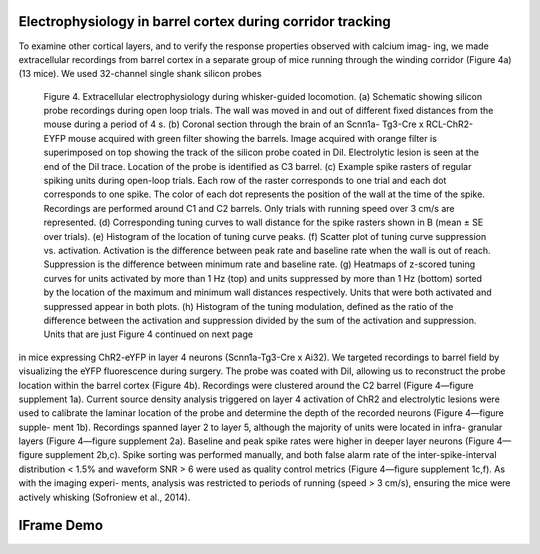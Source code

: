 Electrophysiology in barrel cortex during corridor tracking
===========================================================

To examine other cortical layers, and to verify the response properties
observed with calcium imag- ing, we made extracellular recordings from
barrel cortex in a separate group of mice running through the winding
corridor (Figure 4a) (13 mice). We used 32-channel single shank silicon probes

.. image:: http://mybinder.org/badge.svg
   :target: http://binder.yuvi.in/

.. figure:: figures/figure_4.png
   :target: http://binder.yuvi.in/
   :width: 70 %

   Figure 4. Extracellular electrophysiology during whisker-guided locomotion. (a) Schematic showing silicon probe recordings during open loop trials. The wall was moved in and out of different fixed distances from the mouse during a period of 4 s. (b) Coronal section through the brain of an Scnn1a- Tg3-Cre x RCL-ChR2-EYFP mouse acquired with green filter showing the barrels. Image acquired with orange filter is superimposed on top showing the track of the silicon probe coated in DiI. Electrolytic lesion is seen at the end of the DiI trace. Location of the probe is identified as C3 barrel. (c) Example spike rasters of regular spiking units during open-loop trials. Each row of the raster corresponds to one trial and each dot corresponds to one spike. The color of each dot represents the position of the wall at the time of the spike. Recordings are performed around C1 and C2 barrels. Only trials with running speed over 3 cm/s are represented. (d) Corresponding tuning curves to wall distance for the spike rasters shown in B (mean ± SE over trials). (e) Histogram of the location of tuning curve peaks. (f) Scatter plot of tuning curve suppression vs. activation. Activation is the difference between peak rate and baseline rate when the wall is out of reach. Suppression is the difference between minimum rate and baseline rate. (g) Heatmaps of z-scored tuning curves for units activated by more than 1 Hz (top) and units suppressed by more than 1 Hz (bottom) sorted by the location of the maximum and minimum wall distances respectively. Units that were both activated and suppressed appear in both plots. (h) Histogram of the tuning modulation, defined as the ratio of the difference between the activation and suppression divided by the sum of the activation and suppression. Units that are just Figure 4 continued on next page

in mice expressing ChR2-eYFP in layer 4 neurons (Scnn1a-Tg3-Cre x Ai32).
We targeted recordings to barrel field by visualizing the eYFP
fluorescence during surgery. The probe was coated with DiI, allowing us
to reconstruct the probe location within the barrel cortex (Figure 4b).
Recordings were clustered around the C2 barrel (Figure 4—figure
supplement 1a). Current source density analysis triggered on layer 4
activation of ChR2 and electrolytic lesions were used to calibrate
the laminar location of the probe and determine the depth of the
recorded neurons (Figure 4—figure supple- ment 1b). Recordings spanned
layer 2 to layer 5, although the majority of units were located in
infra- granular layers (Figure 4—figure supplement 2a). Baseline and
peak spike rates were higher in deeper layer neurons (Figure 4—figure
supplement 2b,c). Spike sorting was performed manually, and both false
alarm rate of the inter-spike-interval distribution < 1.5% and waveform
SNR > 6 were used as quality control metrics (Figure 4—figure supplement
1c,f). As with the imaging experi- ments, analysis was restricted to
periods of running (speed > 3 cm/s), ensuring the mice were actively
whisking (Sofroniew et al., 2014).

IFrame Demo
===========

.. image:: http://mybinder.org/badge.svg
   :target: http://binder.yuvi.in/


.. raw:: html

   <br />
   <iframe src="http://binder.yuvi.in" style="width:80%; height:500px"></iframe>
